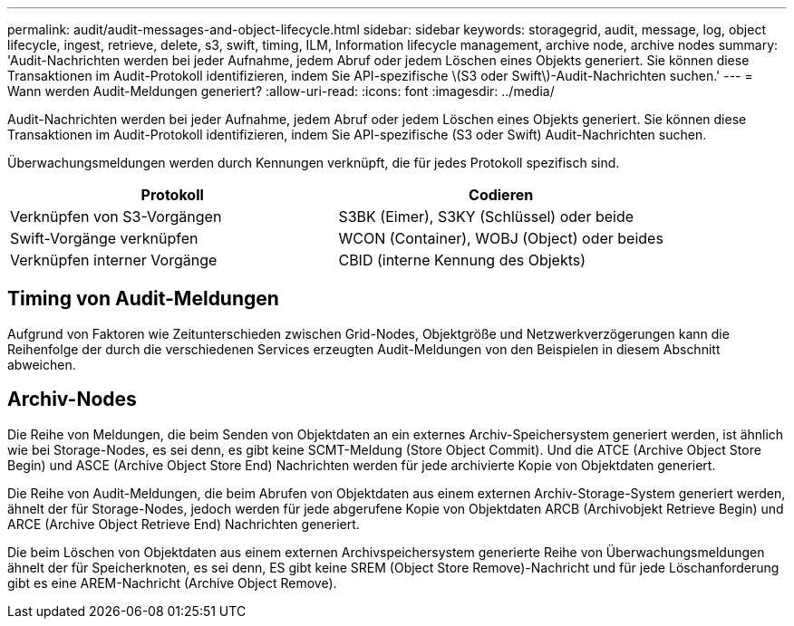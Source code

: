---
permalink: audit/audit-messages-and-object-lifecycle.html 
sidebar: sidebar 
keywords: storagegrid, audit, message, log, object lifecycle, ingest, retrieve, delete, s3, swift, timing, ILM, Information lifecycle management, archive node, archive nodes 
summary: 'Audit-Nachrichten werden bei jeder Aufnahme, jedem Abruf oder jedem Löschen eines Objekts generiert. Sie können diese Transaktionen im Audit-Protokoll identifizieren, indem Sie API-spezifische \(S3 oder Swift\)-Audit-Nachrichten suchen.' 
---
= Wann werden Audit-Meldungen generiert?
:allow-uri-read: 
:icons: font
:imagesdir: ../media/


[role="lead"]
Audit-Nachrichten werden bei jeder Aufnahme, jedem Abruf oder jedem Löschen eines Objekts generiert. Sie können diese Transaktionen im Audit-Protokoll identifizieren, indem Sie API-spezifische (S3 oder Swift) Audit-Nachrichten suchen.

Überwachungsmeldungen werden durch Kennungen verknüpft, die für jedes Protokoll spezifisch sind.

[cols="1a,1a"]
|===
| Protokoll | Codieren 


 a| 
Verknüpfen von S3-Vorgängen
 a| 
S3BK (Eimer), S3KY (Schlüssel) oder beide



 a| 
Swift-Vorgänge verknüpfen
 a| 
WCON (Container), WOBJ (Object) oder beides



 a| 
Verknüpfen interner Vorgänge
 a| 
CBID (interne Kennung des Objekts)

|===


== Timing von Audit-Meldungen

Aufgrund von Faktoren wie Zeitunterschieden zwischen Grid-Nodes, Objektgröße und Netzwerkverzögerungen kann die Reihenfolge der durch die verschiedenen Services erzeugten Audit-Meldungen von den Beispielen in diesem Abschnitt abweichen.



== Archiv-Nodes

Die Reihe von Meldungen, die beim Senden von Objektdaten an ein externes Archiv-Speichersystem generiert werden, ist ähnlich wie bei Storage-Nodes, es sei denn, es gibt keine SCMT-Meldung (Store Object Commit). Und die ATCE (Archive Object Store Begin) und ASCE (Archive Object Store End) Nachrichten werden für jede archivierte Kopie von Objektdaten generiert.

Die Reihe von Audit-Meldungen, die beim Abrufen von Objektdaten aus einem externen Archiv-Storage-System generiert werden, ähnelt der für Storage-Nodes, jedoch werden für jede abgerufene Kopie von Objektdaten ARCB (Archivobjekt Retrieve Begin) und ARCE (Archive Object Retrieve End) Nachrichten generiert.

Die beim Löschen von Objektdaten aus einem externen Archivspeichersystem generierte Reihe von Überwachungsmeldungen ähnelt der für Speicherknoten, es sei denn, ES gibt keine SREM (Object Store Remove)-Nachricht und für jede Löschanforderung gibt es eine AREM-Nachricht (Archive Object Remove).
